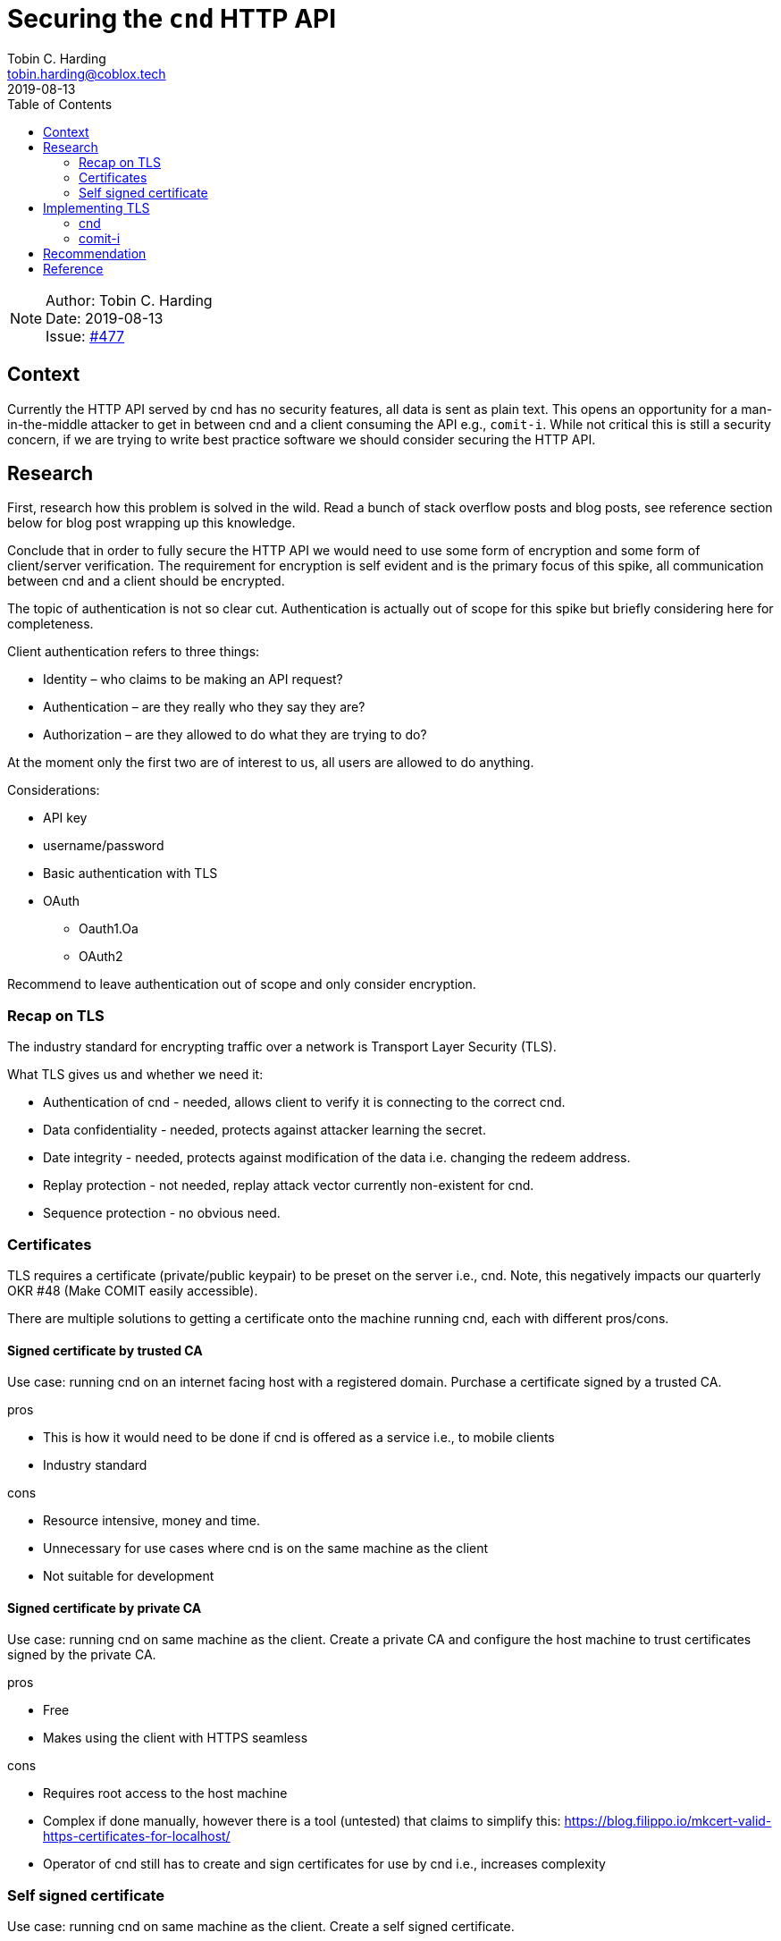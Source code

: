 = Securing the `cnd` HTTP API
Tobin C. Harding <tobin.harding@coblox.tech>;
:toc:
:revdate: 2019-08-13

NOTE: Author: {authors} +
Date: {revdate} +
Issue: https://github.com/comit-network/comit-rs/issues/897[#477]

== Context

Currently the HTTP API served by cnd has no security features, all data is sent as plain text.
This opens an opportunity for a man-in-the-middle attacker to get in between cnd and a client consuming the API e.g., `comit-i`.
While not critical this is still a security concern, if we are trying to write best practice software we should consider securing the HTTP API.

== Research

First, research how this problem is solved in the wild.
Read a bunch of stack overflow posts and blog posts, see reference section below for blog post wrapping up this knowledge.

Conclude that in order to fully secure the HTTP API we would need to use some form of encryption and some form of client/server verification.
The requirement for encryption is self evident and is the primary focus of this spike, all communication between cnd and a client should be encrypted.

The topic of authentication is not so clear cut.
Authentication is actually out of scope for this spike but briefly considering here for completeness.

.Client authentication refers to three things:
* Identity – who claims to be making an API request?
* Authentication – are they really who they say they are?
* Authorization – are they allowed to do what they are trying to do?

At the moment only the first two are of interest to us, all users are allowed to do anything.

.Considerations:
* API key
* username/password
* Basic authentication with TLS
* OAuth
** Oauth1.Oa
** OAuth2

Recommend to leave authentication out of scope and only consider encryption.

=== Recap on TLS

The industry standard for encrypting traffic over a network is Transport Layer Security (TLS).

.What TLS gives us and whether we need it:
* Authentication of cnd - needed, allows client to verify it is connecting to the correct cnd.
* Data confidentiality - needed, protects against attacker learning the secret.
* Date integrity - needed, protects against modification of the data i.e. changing the redeem address.
* Replay protection - not needed, replay attack vector currently non-existent for cnd.
* Sequence protection - no obvious need.

=== Certificates

TLS requires a certificate (private/public keypair) to be preset on the server i.e., cnd.
Note, this negatively impacts our quarterly OKR #48 (Make COMIT easily accessible).

There are multiple solutions to getting a certificate onto the machine running cnd, each with different pros/cons.

==== Signed certificate by trusted CA

Use case: running cnd on an internet facing host with a registered domain.
Purchase a certificate signed by a trusted CA.

.pros
* This is how it would need to be done if cnd is offered as a service i.e., to mobile clients
* Industry standard

.cons
* Resource intensive, money and time.
* Unnecessary for use cases where cnd is on the same machine as the client
* Not suitable for development

==== Signed certificate by private CA

Use case: running cnd on same machine as the client.
Create a private CA and configure the host machine to trust certificates signed by the private CA.

.pros
* Free
* Makes using the client with HTTPS seamless

.cons
* Requires root access to the host machine
* Complex if done manually, however there is a tool (untested) that claims to simplify this: https://blog.filippo.io/mkcert-valid-https-certificates-for-localhost/
* Operator of cnd still has to create and sign certificates for use by cnd i.e., increases complexity

=== Self signed certificate

Use case: running cnd on same machine as the client.
Create a self signed certificate.

.pros
* Free
* Within the realm of typical developer knowledge

.cons
* Adds complexity to the set up of cnd
* Negatively impacts usability, browser security pop up because of untrusted certificate

== Implementing TLS

There are two aspects to encrypting traffic between cnd to the client.
1. The HTTP API exposed by cnd needs to be encrypted using TLS.
2. *Our* client implementation, `comit-i` needs to be served by cnd using TLS.

=== cnd

Adding TLS to cnd should be straightforward.

There are two parts to this:
1. Exposing the HTTP API vial TLS (so clients can connect to cnd using TLS)
2. Serving `comit-i` via TLS (so the browser can use `https://` addresses)

Since both of these are done by calls to Warp they can both be done in the same manner.
TLS is supported by Warp (the web server framework we use).
Requires adding a field in the config file and command line options e.g., `--tls-key=/path/to/key` and `--tls-cert=/path/to/cert`.
Adds an extra initial setup step for the user of cnd to ensure valid certificate is available on the host machine.

=== comit-i

`comit-i` must consume the HTTP API exposed by cnd using TLS
I was unable to find any information on the internet on how to do this.

== Recommendation

The cnd stuff is straightforward.

.Recommendations are as follows:
* Implement TLS for cnd using Warp's TLS support.
** Enable TLS by default, add option `--no-tls` to disable it.
** Look for keypair in well known location, configurable via configuration file and command line options.
* Leave generation of valid certificate up to the user of cnd but add documentation/hints on how to do this and what options are available (based on information in this spike).

As for `comit-i` my findings were less positive.
Recommend splitting `comit-i` up into separate parts for the front end and back end and re-writing the back end in Rust.
Rust has a library `rust-native-tls` which is an abstraction over platform-specific TLS implementations and will facilitate connecting to cnd using TLS.

.Failed research question:
* Connect to cnd from `comit-i` using TLS via Typescript or Javascript library.

== Reference

* https://stormpath.com/blog/secure-your-rest-api-right-way
* Warp docs: https://docs.rs/warp/0.1.18/warp/
* Warp TLS example: https://github.com/seanmonstar/warp/blob/master/examples/tls.rs
